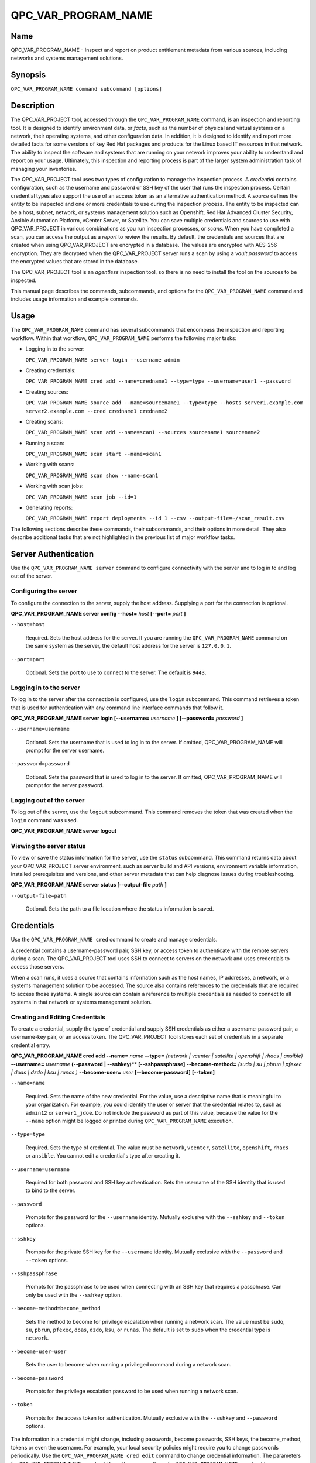 QPC_VAR_PROGRAM_NAME
==========================

Name
----

QPC_VAR_PROGRAM_NAME - Inspect and report on product entitlement metadata from various sources, including networks and systems management solutions.


Synopsis
--------

``QPC_VAR_PROGRAM_NAME command subcommand [options]``

Description
-----------

The QPC_VAR_PROJECT tool, accessed through the ``QPC_VAR_PROGRAM_NAME`` command, is an inspection and reporting tool. It is designed to identify environment data, or *facts*, such as the number of physical and virtual systems on a network, their operating systems, and other configuration data. In addition, it is designed to identify and report more detailed facts for some versions of key Red Hat packages and products for the Linux based IT resources in that network. The ability to inspect the software and systems that are running on your network improves your ability to understand and report on your usage. Ultimately, this inspection and reporting process is part of the larger system administration task of managing your inventories.

The QPC_VAR_PROJECT tool uses two types of configuration to manage the inspection process. A *credential* contains configuration, such as the username and password or SSH key of the user that runs the inspection process. Certain credential types also support the use of an access token as an alternative authentication method. A *source* defines the entity to be inspected and one or more credentials to use during the inspection process. The entity to be inspected can be a host, subnet, network, or systems management solution such as Openshift, Red Hat Advanced Cluster Security, Ansible Automation Platform, vCenter Server, or Satellite. You can save multiple credentials and sources to use with QPC_VAR_PROJECT in various combinations as you run inspection processes, or *scans*. When you have completed a scan, you can access the output as a *report* to review the results.
By default, the credentials and sources that are created when using QPC_VAR_PROJECT are encrypted in a database. The values are encrypted with AES-256 encryption. They are decrypted when the QPC_VAR_PROJECT server runs a scan by using a *vault password* to access the encrypted values that are stored in the database.

The QPC_VAR_PROJECT tool is an *agentless* inspection tool, so there is no need to install the tool on the sources to be inspected.

This manual page describes the commands, subcommands, and options for the ``QPC_VAR_PROGRAM_NAME`` command and includes usage information and example commands.

Usage
-----

The ``QPC_VAR_PROGRAM_NAME`` command has several subcommands that encompass the inspection and reporting workflow. Within that workflow, ``QPC_VAR_PROGRAM_NAME`` performs the following major tasks:

* Logging in to the server:

  ``QPC_VAR_PROGRAM_NAME server login --username admin``

* Creating credentials:

  ``QPC_VAR_PROGRAM_NAME cred add --name=credname1 --type=type --username=user1 --password``

* Creating sources:

  ``QPC_VAR_PROGRAM_NAME source add --name=sourcename1 --type=type --hosts server1.example.com server2.example.com --cred credname1 credname2``

* Creating scans:

  ``QPC_VAR_PROGRAM_NAME scan add --name=scan1 --sources sourcename1 sourcename2``

* Running a scan:

  ``QPC_VAR_PROGRAM_NAME scan start --name=scan1``

* Working with scans:

  ``QPC_VAR_PROGRAM_NAME scan show --name=scan1``

* Working with scan jobs:

  ``QPC_VAR_PROGRAM_NAME scan job --id=1``

* Generating reports:

  ``QPC_VAR_PROGRAM_NAME report deployments --id 1 --csv --output-file=~/scan_result.csv``

The following sections describe these commands, their subcommands, and their options in more detail. They also describe additional tasks that are not highlighted in the previous list of major workflow tasks.

Server Authentication
---------------------

Use the ``QPC_VAR_PROGRAM_NAME server`` command to configure connectivity with the server and to log in to and log out of the server.

Configuring the server
~~~~~~~~~~~~~~~~~~~~~~

To configure the connection to the server, supply the host address. Supplying a port for the connection is optional.

**QPC_VAR_PROGRAM_NAME server config --host=** *host* **[--port=** *port* **]**

``--host=host``

  Required. Sets the host address for the server. If you are running the ``QPC_VAR_PROGRAM_NAME`` command on the same system as the server, the default host address for the server is ``127.0.0.1``.

``--port=port``

  Optional. Sets the port to use to connect to the server. The default is ``9443``.


Logging in to the server
~~~~~~~~~~~~~~~~~~~~~~~~

To log in to the server after the connection is configured, use the ``login`` subcommand. This command retrieves a token that is used for authentication with any command line interface commands that follow it.

**QPC_VAR_PROGRAM_NAME server login [--username=** *username* **] [--password=** *password* **]**

``--username=username``

  Optional. Sets the username that is used to log in to the server. If omitted, QPC_VAR_PROGRAM_NAME will prompt for the server username.

``--password=password``

  Optional. Sets the password that is used to log in to the server. If omitted, QPC_VAR_PROGRAM_NAME will prompt for the server password.


Logging out of the server
~~~~~~~~~~~~~~~~~~~~~~~~~

To log out of the server, use the ``logout`` subcommand. This command removes the token that was created when the ``login`` command was used.

**QPC_VAR_PROGRAM_NAME server logout**


Viewing the server status
~~~~~~~~~~~~~~~~~~~~~~~~~

To view or save the status information for the server, use the ``status`` subcommand. This command returns data about your QPC_VAR_PROJECT server environment, such as server build and API versions, environment variable information, installed prerequisites and versions, and other server metadata that can help diagnose issues during troubleshooting.

**QPC_VAR_PROGRAM_NAME server status [--output-file** *path* **]**

``--output-file=path``

  Optional. Sets the path to a file location where the status information is saved.


Credentials
-----------

Use the ``QPC_VAR_PROGRAM_NAME cred`` command to create and manage credentials.

A credential contains a username-password pair, SSH key, or access token to authenticate with the remote servers during a scan. The QPC_VAR_PROJECT tool uses SSH to connect to servers on the network and uses credentials to access those servers.

When a scan runs, it uses a source that contains information such as the host names, IP addresses, a network, or a systems management solution to be accessed. The source also contains references to the credentials that are required to access those systems. A single source can contain a reference to multiple credentials as needed to connect to all systems in that network or systems management solution.

Creating and Editing Credentials
~~~~~~~~~~~~~~~~~~~~~~~~~~~~~~~~

To create a credential, supply the type of credential and supply SSH credentials as either a username-password pair, a username-key pair, or an access token. The QPC_VAR_PROJECT tool stores each set of credentials in a separate credential entry.

**QPC_VAR_PROGRAM_NAME cred add --name=** *name* **--type=** *(network | vcenter | satellite | openshift | rhacs | ansible)* **--username=** *username* **(--password | --sshkey**)** **[--sshpassphrase]** **--become-method=** *(sudo | su | pbrun | pfexec | doas | dzdo | ksu | runas )* **--become-user=** *user* **[--become-password]** **[--token]**

``--name=name``

  Required. Sets the name of the new credential. For the value, use a descriptive name that is meaningful to your organization. For example, you could identify the user or server that the credential relates to, such as ``admin12`` or ``server1_jdoe``. Do not include the password as part of this value, because the value for the ``--name`` option might be logged or printed during ``QPC_VAR_PROGRAM_NAME`` execution.

``--type=type``

  Required. Sets the type of credential. The value must be ``network``, ``vcenter``, ``satellite``, ``openshift``, ``rhacs`` or ``ansible``. You cannot edit a credential's type after creating it.

``--username=username``

  Required for both password and SSH key authentication. Sets the username of the SSH identity that is used to bind to the server.

``--password``

  Prompts for the password for the ``--username`` identity. Mutually exclusive with the ``--sshkey`` and ``--token`` options.

``--sshkey``

  Prompts for the private SSH key for the ``--username`` identity. Mutually exclusive with the ``--password`` and ``--token`` options.

``--sshpassphrase``

  Prompts for the passphrase to be used when connecting with an SSH key that requires a passphrase. Can only be used with the ``--sshkey`` option.

``--become-method=become_method``

  Sets the method to become for privilege escalation when running a network scan. The value must be ``sudo``, ``su``, ``pbrun``, ``pfexec``, ``doas``, ``dzdo``, ``ksu``, or ``runas``. The default is set to ``sudo`` when the credential type is ``network``.

``--become-user=user``

  Sets the user to become when running a privileged command during a network scan.

``--become-password``

  Prompts for the privilege escalation password to be used when running a network scan.

``--token``

  Prompts for the access token for authentication. Mutually exclusive with the ``--sshkey`` and ``--password`` options.

The information in a credential might change, including passwords, become passwords, SSH keys, the become_method, tokens or even the username. For example, your local security policies might require you to change passwords periodically. Use the ``QPC_VAR_PROGRAM_NAME cred edit`` command to change credential information. The parameters for ``QPC_VAR_PROGRAM_NAME cred edit`` are the same as those for ``QPC_VAR_PROGRAM_NAME cred add``.

**QPC_VAR_PROGRAM_NAME cred edit --name=** *name* **--username=** *username* **(--password | --sshkey **)** **[--sshpassphrase]** **--become-method=** *(sudo | su | pbrun | pfexec | doas | dzdo | ksu | runas )* **--become-user=** *user* **[--become-password]** **[--token]**

Listing and Showing Credentials
~~~~~~~~~~~~~~~~~~~~~~~~~~~~~~~

The ``QPC_VAR_PROGRAM_NAME cred list`` command returns the details for every credential that is configured for QPC_VAR_PROJECT. This output includes the name and username for each entry. Secret values such as passwords and tokens are never displated in the output.

**QPC_VAR_PROGRAM_NAME cred list --type=** *(network | vcenter | satellite | openshift | rhacs | ansible)*

``--type=type``

  Optional.  Filters the results by credential type.  The value must be ``network``, ``vcenter``, ``satellite``, ``openshift``, ``rhacs``, or ``ansible``.

The ``QPC_VAR_PROGRAM_NAME cred show`` command is the same as the ``QPC_VAR_PROGRAM_NAME cred list`` command, except that it returns details for a single specified credential.

**QPC_VAR_PROGRAM_NAME cred show --name=** *name*

``--name=name``

  Required. Contains the name of the credential entry to display.


Clearing Credentials
~~~~~~~~~~~~~~~~~~~~

As the network infrastructure changes, it might be necessary to delete some credentials. Use the ``clear`` subcommand to delete credentials.

**IMPORTANT:** Remove or change the credential from any source that uses it *before* clearing a credential. Otherwise, any attempt to use the source to run a scan runs the command with a nonexistent credential, an action that causes the ``QPC_VAR_PROGRAM_NAME`` command to fail.

**QPC_VAR_PROGRAM_NAME cred clear (--name** *name* **| --all)**

``--name=name``

  Contains the credential to clear. Mutually exclusive with the ``--all`` option.

``--all``

  Clears all credentials. Mutually exclusive with the ``--name`` option.


Sources
-------

Use the ``QPC_VAR_PROGRAM_NAME source`` command to create and manage sources.

A source contains a single entity or a set of multiple entities that are to be inspected. A source can be one or more physical machines, virtual machines, or containers, or it can be a collection of network information, including IP addresses or host names, or it can be information about a systems management solution such as Openshift, Red Hat Advanced Cluster Security, Ansible Automation Platform, vCenter Server, or Satellite. The source also contains information about the SSH ports and SSH credentials that are needed to access the systems to be inspected. The SSH credentials are provided through reference to one or more of the QPC_VAR_PROJECT credentials that you configure.

When you configure a scan, it contains references to one or more sources, including the credentials that are provided in each source. Therefore, you can reference sources in different scan configurations for various purposes, for example, to scan your entire infrastructure or a specific sector of that infrastructure.

Creating and Editing Sources
~~~~~~~~~~~~~~~~~~~~~~~~~~~~

To create a source, supply the type of source with the ``type`` option, one or more host names or IP addresses to connect to with the ``--hosts`` option, and the credentials needed to access those systems with the ``--cred`` option. The ``QPC_VAR_PROGRAM_NAME source`` command allows multiple entries for the ``hosts`` and ``cred`` options. Therefore, a single source can access a collection of servers and subnets as needed to create an accurate and complete scan.

**QPC_VAR_PROGRAM_NAME source add --name=** *name*  **--type=** *(network | vcenter | satellite | openshift | rhacs | ansible)* **--hosts** *ip_address* **--cred** *credential* **[--exclude-hosts** *ip_address* **]** **[--port=** *port* **]** **[--use-paramiko=** *(True | False)* **]** **[--ssl-cert-verify=** *(True | False)* **]** **[--ssl-protocol=** *protocol* **]** **[--disable-ssl=** *(True | False)* **]**

``--name=name``

  Required. Sets the name of the new source. For the value, use a descriptive name that is meaningful to your organization, such as ``APSubnet`` or ``Lab3``.

``--type=type``

  Required. Sets the type of source.  The value must be ``network``, ``vcenter``, ``satellite``, ``openshift``, ``rhacs``, or ``ansible``. The type cannot be edited after a source is created.

``--hosts ip_address``

  Sets the host name, IP address, or IP address range to use when running a scan. You can also provide a path for a file that contains a list of host names or IP addresses or ranges, where each item is on a separate line. The following examples show several different formats that are allowed as values for the ``--hosts`` option:

  * A specific host name:

    ``--hosts server.example.com``

  * A specific IP address:

    ``--hosts 192.0.2.19``

  * An IP address range, provided in CIDR or Ansible notation. This value is only valid for the ``network`` type:

    ``--hosts 192.0.2.[0:255]``
    or
    ``--hosts 192.0.2.0/24``

  * A file:

    ``--hosts /home/user1/hosts_file``

``--exclude-hosts ip_address``

  Optional. Sets the host name, IP address, or IP address range to exclude when running a scan. Values for this option use the same formatting as the ``--hosts`` option examples.

``--cred credential``

  Contains the name of the credential to use to authenticate to the systems that are being scanned. If the individual systems that are being scanned each require different authentication credentials, you can use more than one credential. To add multiple credentials to the source, separate each value with a space, for example:

  ``--cred first_auth second_auth``

  **IMPORTANT:** A credential must exist before you attempt to use it in a source. A credential must be of the same type as the source.

``--port=port``

  Optional. Sets a port to be used for the scan. This value supports connection and inspection on a non-standard port. By default, a Network scan uses port 22, vCenter, Ansible, RHACS and Satellite scans use port 443, and an Openshift scan uses port 6443.

``--use-paramiko=(True | False)``

  Optional. Changes the Ansible connection method from the default open-ssh to the python ssh implementation.

``--ssl-cert-verify=(True | False)``

  Optional. Determines whether SSL certificate validation will be performed for the scan.

``--ssl-protocol=protocol``

  Optional. Determines the SSL protocol to be used for a secure connection during the scan. The value must be ``SSLv23``, ``TLSv1``, ``LSv1_1``, or ``TLSv1_2``.

``--disable-ssl=(True | False)``

  Optional. Determines whether SSL communication will be disabled for the scan.

The information in a source might change as the structure of the network changes. Use the ``QPC_VAR_PROGRAM_NAME source edit`` command to edit a source to accommodate those changes.

Although ``QPC_VAR_PROGRAM_NAME source`` options can accept more than one value, the ``QPC_VAR_PROGRAM_NAME source edit`` command is not additive. To edit a source and add a new value for an option, you must enter both the current and the new values for that option. Include only the options that you want to change in the ``QPC_VAR_PROGRAM_NAME source edit`` command. Options that are not included are not changed.

**QPC_VAR_PROGRAM_NAME source edit --name** *name* **[--hosts** *ip_address* **] [--cred** *credential* **] **[--exclude-hosts** *ip_address* **] [--port=** *port* **]** **[--use-paramiko=** *(True | False)* **]** **[--ssl-cert-verify=** *(True | False)* **]** **[--ssl-protocol=** *protocol* **]** **[--disable-ssl=** *(True | False)* **]**

For example, if a source contains a value of ``server1creds`` for the ``--cred`` option, and you want to change that source to use both the ``server1creds`` and ``server2creds`` credentials, you would edit the source as follows:

``QPC_VAR_PROGRAM_NAME source edit --name=mysource --cred server1creds server2creds``

**TIP:** After editing a source, use the ``QPC_VAR_PROGRAM_NAME source show`` command to review those edits.

Listing and Showing Sources
~~~~~~~~~~~~~~~~~~~~~~~~~~~

The ``QPC_VAR_PROGRAM_NAME source list`` command returns the details for all configured sources. The output of this command includes the host names, IP addresses, or IP ranges, the credentials, and the ports that are configured for each source.

**QPC_VAR_PROGRAM_NAME source list [--type=** *(network | vcenter | satellite | openshift | rhacs | ansible)* **]**

``--type=type``

  Optional.  Filters the results by source type. The value must be ``network``, ``vcenter``, ``satellite``, ``openshift``, ``rhacs``, or ``ansible``.


The ``QPC_VAR_PROGRAM_NAME source show`` command is the same as the ``QPC_VAR_PROGRAM_NAME source list`` command, except that it returns details for a single specified source.

**QPC_VAR_PROGRAM_NAME source show --name=** *source*

``--name=source``

  Required. Contains the source to display.


Clearing Sources
~~~~~~~~~~~~~~~~

As the network infrastructure changes, it might be necessary to delete some sources. Use the ``QPC_VAR_PROGRAM_NAME source clear`` command to delete sources.

**QPC_VAR_PROGRAM_NAME source clear (--name=** *name* **| --all)**

``--name=name``

  Contains the name of the source to clear. Mutually exclusive with the ``--all`` option.

``--all``

  Clears all stored sources. Mutually exclusive with the ``--name`` option.


Scans
-----

Use the ``QPC_VAR_PROGRAM_NAME scan`` command to create, run and manage scans.

A scan contains a set of one or more sources of any type, plus additional options that refine how the scan runs, such as the products to omit from the scan, and the maximum number of parallel system scans. Because a scan can combine sources of different types, you can include any combination of Network, OpenShift, Red Hat Advanced Cluster Security, Ansible Automation Platform, Satellite, and vCenter Server sources in a single scan. When you configure a scan to include multiple sources of different types, for example a Network source and a Satellite source, the same part of your infrastructure might be scanned more than once. The results for this type of scan could show duplicate information in the reported results. However, you have the option to view the unprocessed detailed report that would show these duplicate results for each source type, or a processed deployments report with deduplicated and merged results.

The creation of a scan groups sources, the credentials contained within those sources, and the other options so that the act of running the scan is repeatable. When you run the scan, each instance is saved as a scan job.

Creating and Editing Scans
~~~~~~~~~~~~~~~~~~~~~~~~~~

Use the ``QPC_VAR_PROGRAM_NAME scan add`` command to create scan objects with one or more sources. This command creates a scan object that references the supplied sources and contains any options supplied by the user.

**QPC_VAR_PROGRAM_NAME scan add --name** *name* **--sources=** *source_list* **[--max-concurrency=** *concurrency* **]** **[--disabled-optional-products=** *products_list* **]** **[--enabled-ext-product-search=** *products_list* **]** **[--ext-product-search-dirs=** *search_dirs_list* **]**

``--sources=source_list``

  Required. Contains the list of source names to use to run the scan.

``--max-concurrency=concurrency``

  Optional. Sets the maximum number of parallel system scans. If this value is not provided, the default is ``50``.

``--disabled-optional-products=products_list``

  Optional. Contains the list of products to exclude from inspection. Valid values are ``jboss_eap``, ``jboss_fuse``, and ``jboss_ws``.

``--enabled-ext-product-search=products_list``

  Optional. Contains the list of products to include for the extended product search. Extended product search is used to find products that might be installed in non-default locations. Valid values are ``jboss_eap``, ``jboss_fuse``, and ``jboss_ws``.

``--ext-product-search-dirs=search_dirs_list``

  Optional. Contains a list of absolute paths of directories to search with the extended product search. This option uses the provided list of directories to search for the presence of Red Hat JBoss Enterprise Application Platform (JBoss EAP), Red Hat Fuse (formerly Red Hat JBoss Fuse), and Red Hat JBoss Web Server (JBoss Web Server).

The information in a scan might change as the structure of the network changes. Use the ``QPC_VAR_PROGRAM_NAME scan edit`` command to edit an existing scan to accommodate those changes.

Although ``QPC_VAR_PROGRAM_NAME scan`` options can accept more than one value, the ``QPC_VAR_PROGRAM_NAME scan edit`` command is not additive. To edit a scan and add a new value for an option, you must enter both the current and the new values for that option. Include only the options that you want to change in the ``QPC_VAR_PROGRAM_NAME scan edit`` command. Options that are not included are not changed.

**QPC_VAR_PROGRAM_NAME scan edit --name** *name* **[--sources=** *source_list* **]** **[--max-concurrency=** *concurrency* **]** **[--disabled-optional-products=** *products_list* **]** **[--enabled-ext-product-search=** *products_list* **]** **[--ext-product-search-dirs=** *search_dirs_list* **]**

For example, if a scan contains a value of ``network1source`` for the ``--sources`` option, and you want to change that scan to use both the ``network1source`` and ``satellite1source`` sources, you would edit the scan as follows:

``QPC_VAR_PROGRAM_NAME scan edit --name=myscan --sources network1source satellite1source``

If you want to reset the ``--disabled-optional-products``, ``--enabled-ext-product-search``, or ``--ext-product-search-dirs`` back to their default values, you must provide the flag without any product values.

For example, if you want to reset the ``--disabled-optional-products`` option back to the default values, you would edit the scan as follows:

``QPC_VAR_PROGRAM_NAME scan edit --name=myscan --disabled-optional-products``

**TIP:** After editing a scan, use the ``QPC_VAR_PROGRAM_NAME scan show`` command to review those edits.

Listing and Showing Scans
~~~~~~~~~~~~~~~~~~~~~~~~~

The ``QPC_VAR_PROGRAM_NAME scan list`` command returns the summary details for all created scan objects or all created scan objects of a certain type. The output of this command includes the identifier, the source or sources, and any options supplied by the user.

**QPC_VAR_PROGRAM_NAME scan list** **--type=** *(connect | inspect)*

``--type=type``

  Optional. Filters the results by scan type. This value must be ``connect`` or ``inspect``. A scan of type ``connect`` is a scan that began the process of connecting to the defined systems in the sources, but did not transition into inspecting the contents of those systems. A scan of type ``inspect`` is a scan that moves into the inspection process.

The ``QPC_VAR_PROGRAM_NAME scan show`` command is the same as the ``QPC_VAR_PROGRAM_NAME scan list`` command, except that it returns summary details for a single specified scan object.

**QPC_VAR_PROGRAM_NAME scan show --name** *name*

``--name=name``

  Required. Contains the name of the scan object to display.

Clearing Scans
~~~~~~~~~~~~~~

As the network infrastructure changes, it might be necessary to delete some scan objects. Use the ``QPC_VAR_PROGRAM_NAME scan clear`` command to delete scans.

**QPC_VAR_PROGRAM_NAME scan clear (--name=** *name* **| --all)**

``--name=name``

  Contains the name of the source to clear. Mutually exclusive with the ``--all`` option.

``--all``

  Clears all stored scan objects. Mutually exclusive with the ``--name`` option

Scanning
--------

Use the ``QPC_VAR_PROGRAM_NAME scan start`` command to create and run a scan job from an existing scan object. This command scans all of the host names or IP addresses that are defined in the supplied sources of the scan object from which the job is created. Each instance of a scan job is assigned a unique numeric *scan job identifier* to identify the scan results, so that the results data can be viewed later. Each instance of a scan job is also assigned a numeric *report identifier* for the generated report data. Because some scan jobs do not result in report generation, scan job identifiers and report identifiers might not match.

**IMPORTANT:** If any SSH agent connection is set up for a target host, that connection will be used as a fallback connection.

**QPC_VAR_PROGRAM_NAME scan start --name** *scan_name*

``--name=name``

  Contains the name of the scan object to run.

Viewing Scan Jobs
~~~~~~~~~~~~~~~~~

The ``QPC_VAR_PROGRAM_NAME scan job`` command returns the list of scan jobs for a scan object or information about a single scan job for a scan object. For the list of scan jobs, the output of this command includes the scan job identifiers for each currently running or completed scan job, the current state of each scan job, and the source or sources for that scan. For information about a single scan job, the output of this command includes status of the scan job, the start time of the scan job, and (if applicable) the end time of the scan job.

**QPC_VAR_PROGRAM_NAME scan job (--name** *scan_name* | **--id=** *scan_job_identifier* **) --status=** *(created | pending | running | paused | canceled | completed | failed)*

``--name=name``

  Contains the name of the scan object for which to display the scan jobs. Mutually exclusive with the ``--id`` option.

``--id=scan_job_identifier``

  Contains the identifier of a specified scan job to display. Mutually exclusive with the ``--name`` option.

``--status=status``

  Optional. Filters the results by scan job state. This value must be ``created``, ``pending``, ``running``, ``paused``, ``canceled``, ``completed``, or ``failed``.

Canceling Scans
~~~~~~~~~~~~~~~

When scan jobs are queued and running, you might need to stop the execution of scan jobs due to the needs of other business processes in your organization. The ``cancel`` subcommand enable you to control scan job execution.

The ``QPC_VAR_PROGRAM_NAME scan cancel`` command cancels the execution of a scan job.

**QPC_VAR_PROGRAM_NAME scan cancel --id=** *scan_job_identifier*

``--id=scan_job_identifier``

  Required. Contains the identifier of the scan job to cancel.


Reports
-------

Use the ``QPC_VAR_PROGRAM_NAME report`` command to retrieve a report from a scan. You can retrieve a report in a JavaScript Object Notation (JSON) format or in a comma-separated values (CSV) format. There are three different types of reports that you can retrieve, a *details* report, a *deployments* report, and an *insights* report.


Viewing the Details Report
~~~~~~~~~~~~~~~~~~~~~~~~~~

The ``QPC_VAR_PROGRAM_NAME report details`` command retrieves a detailed report that contains the unprocessed facts that are gathered during a scan. These facts are the raw output from Network, vCenter, Satellite, Openshift, Red Hat Advanced Cluster Security and Ansible scans, as applicable.

**QPC_VAR_PROGRAM_NAME report details (--scan-job** *scan_job_identifier* **|** **--report** *report_identifier* **)** **(--json|--csv)** **--output-file** *path*

``--scan-job=scan_job_identifier``

  Contains the scan job identifier to use to retrieve the report. Mutually exclusive with the ``--report`` option.

``--report=report_identifier``

  Contains the report identifier to use to retrieve the report. Mutually exclusive with the ``--scan-job`` option.

``--json``

  Displays the results of the report in JSON format. Mutually exclusive with the ``--csv`` option.

``--csv``

  Displays the results of the report in CSV format. Mutually exclusive with the ``--json`` option.

``--output-file=path``

  Optional. Sets the path to a file location where the report data is saved. The file extension must be ``.json`` for the JSON report or ``.csv`` for the CSV report. When the field is not provided and `--json` specified, a JSON report will be generated to stdout.

Viewing the Deployments Report
~~~~~~~~~~~~~~~~~~~~~~~~~~~~~~

The ``QPC_VAR_PROGRAM_NAME report deployments`` command retrieves a report that contains the processed fingerprints from a scan. A *fingerprint* is the set of system, product, and entitlement facts for a particular physical or virtual machine. A processed fingerprint results from a procedure that merges facts from various sources, and, when possible, deduplicates redundant systems.

For example, the raw facts of a scan that includes both Network and vCenter sources could show two instances of a machine, indicated by an identical MAC address. The deployments report results in a deduplicated and merged fingerprint that shows both the Network and vCenter facts for that machine as a single set.

**QPC_VAR_PROGRAM_NAME report deployments (--scan-job** *scan_job_identifier* **|** **--report** *report_identifier* **)** **(--json|--csv)** **--output-file** *path*

``--scan-job=scan_job_identifier``

  Contains the scan job identifier to use to retrieve the report. Mutually exclusive with the ``--report`` option.

``--report=report_identifier``

  Contains the report identifier to use to retrieve the report. Mutually exclusive with the ``--scan-job`` option.

``--json``

  Displays the results of the report in JSON format. Mutually exclusive with the ``--csv`` option.

``--csv``

  Displays the results of the report in CSV format. Mutually exclusive with the ``--json`` option.

``--output-file=path``

  Optional. Sets the path to a file location where the report data is saved. The file extension must be ``.json`` for the JSON report or ``.csv`` for the CSV report. When the field is not provided and `--json` specified, a JSON report will be generated to stdout.

Viewing the Insights Report
~~~~~~~~~~~~~~~~~~~~~~~~~~~

The ``QPC_VAR_PROGRAM_NAME report insights`` command retrieves a report that contains the hosts to be uploaded to the subscription insights service. A *host* is the set of system, product, and entitlement facts for a particular physical or virtual machine.

**QPC_VAR_PROGRAM_NAME report insights (--scan-job** *scan_job_identifier* **|** **--report** *report_identifier* **)** **--output-file** *path*

``--scan-job=scan_job_identifier``

  Contains the scan job identifier to use to retrieve the report. Mutually exclusive with the ``--report`` option.

``--report=report_identifier``

  Contains the report identifier to use to retrieve the report. Mutually exclusive with the ``--scan-job`` option.

``--output-file=path``

  Optional. Sets the path to a file location where the report data is saved. The file extension must be ``.tar.gz``.  If this field is not provided, it will automatically generate a JSON report to stdout.


Downloading Reports
~~~~~~~~~~~~~~~~~~~

The ``QPC_VAR_PROGRAM_NAME report download`` command downloads a set of reports, identified either by scan job identifer or report identifier, as a TAR.GZ file.  The report TAR.GZ file contains the details and deployments reports in both their JSON and CSV formats.

**QPC_VAR_PROGRAM_NAME report download (--scan-job** *scan_job_identifier* **|** **--report** *report_identifier* **)** **--output-file** *path*

``--scan-job=scan_job_identifier``

  Contains the scan job identifier to use to download the reports. Mutually exclusive with the ``--report`` option.

``--report=report_identifier``

  Contains the report identifier to use to download the reports. Mutually exclusive with the ``--scan-job`` option.

``--output-file=path``

  Required. Sets the path to a file location where the report data is saved. The file extension must be ``.tar.gz``.

Merging Scan Job Results
~~~~~~~~~~~~~~~~~~~~~~~~

The ``QPC_VAR_PROGRAM_NAME report merge`` command merges report data and returns the report identifier of the merged report. You can use this report identifier and the ``QPC_VAR_PROGRAM_NAME report`` command with the ``details`` or ``deployments`` subcommands to retrieve a report from the merged results.

**QPC_VAR_PROGRAM_NAME report merge (--job-ids** *scan_job_identifiers* **|** **--report-ids** *report_identifiers* **|** **--json-files** *json_details_report_files* **|** **--json-directory** *path_to_directory_of_json_files* **)**

``--job-ids=scan_job_identifiers``

  Contains the scan job identifiers of the report data that is to be merged. Mutually exclusive with the ``--report-ids`` option and the ``--json-files`` option.

``--report-ids=report_identifiers``

  Contains the report identifiers of the report data that is to be merged.  Mutually exclusive with the ``--job-ids`` option and the ``--json-files`` option.

``--json-files=json_details_report_files``

  Contains the JSON details report files to use to merge report data.  Mutually exclusive with the ``--job-ids`` option and the ``--report-ids`` option.

``--json-directory=path_to_directory_of_json_files``

  Contains a path to a directory with JSON details report files to use to merge report data. Mutually exclusive with the ``--job-ids`` and the ``--report-ids`` option.

The ``QPC_VAR_PROGRAM_NAME report merge`` command runs an asynchronous job. The output of this command provides a job ID that you can use to check the status of the merge job. To check the status of a merge job, run the following command, where the example job ID is ``1``::

# QPC_VAR_PROGRAM_NAME job status --id 1

Viewing the Status of an asynchronous Job
~~~~~~~~~~~~~~~~~~~~~~~~~~~~~~~~~~~~~~~~~

The ``QPC_VAR_PROGRAM_NAME job status`` command can be used to check the status of a any asynchronous job (like report upload or merge).

**QPC_VAR_PROGRAM_NAME job status (--id** *report_job_identifier* **)**

``--id=report_job_identifier``

  Contains the job identifier to use to check for the status of a asynchronous job.


Manually Reprocessing Reports
~~~~~~~~~~~~~~~~~~~~~~~~~~~~~

The ``QPC_VAR_PROGRAM_NAME report upload`` command uploads a details report to reprocess it.  This could be useful if a value in the details report caused a system to be excluded.  After modication of the details report, simply run the ``QPC_VAR_PROGRAM_NAME report upload --json-file DETAILS_REPORT_JSON``.

**QPC_VAR_PROGRAM_NAME report upload (--json-file** *json_details_report_file* **)**

``--json-file=json_details_report_file``

  Contains the JSON details report file path to upload for reprocessing.

The ``QPC_VAR_PROGRAM_NAME report upload`` command runs an asynchronous job. The output of this command provides a job ID that you can use to check the status of the merge job. To check the status of a merge job, run the following command, where the example job ID is ``1``::

# QPC_VAR_PROGRAM_NAME job status --id 1

Insights
--------

Use the ``QPC_VAR_PROGRAM_NAME insights`` command to interact with Red Hat Insights and its services.

Configuring Insights
~~~~~~~~~~~~~~~~~~~~

To configure the connection to Insights server, you may optionally provide the host address and port to override the default values.

**QPC_VAR_PROGRAM_NAME insights config --host=** *host* **[--port=** *port* **]** **[--use-http]**

``--host=host``

  Optional. Sets the host address for Insights. The default host is ``console.redhat.com``.

``--port=port``

  Optional. Sets the port to use to connect to Insights. The default port is ``443``.

``--use-http``

  Optional. Determines whether to use HTTP instead of HTTPS. The default value is ``False``.

Login to Insights
~~~~~~~~~~~~~~~~~

To be able to publish reports to Insights, one must be authorized and successfully logged into Insights.

**QPC_VAR_PROGRAM_NAME insights login**

This command requests the authorization of the user to Insights. A user code and associated authorization URL is displayed that the user can access in a separate browser window to login to Insights and be authorized to use {{QPC_VAR_PROGRAM_NAME}} to publish reports.


Publishing to Insights
~~~~~~~~~~~~~~~~~~~~~~

The ``QPC_VAR_PROGRAM_NAME insights publish`` command allows you to publish an Insights report to Red Hat Insights and its services. You have two options for publishing a report: use the associated report identifier from the generating scan, or provide a previously downloaded report as an input file.

**QPC_VAR_PROGRAM_NAME insights publish (--report** *report_identifiers* **| --input-file** *path_to_tar_gz* )

``--report=report_identifier``

  Contains the report identifier to use to retrieve and publish the Insights report. Mutually exclusive with the ``--input-file`` option.

``--input-file=path to tar.gz containing the Insights report``

  Contains the path to the tar.gz containing the Insights report. Mutually exclusive with ``--report`` option.


Options for All Commands
------------------------

The following options are available for every QPC_VAR_PROJECT command.

``--help``

  Prints the help for the ``QPC_VAR_PROGRAM_NAME`` command or subcommand.

``-v``

  Enables the verbose mode. The ``-vvv`` option increases verbosity to show more information. The ``-vvvv`` option enables connection debugging.

Examples
--------

* Creating a new network type credential with a password

  ``QPC_VAR_PROGRAM_NAME cred add --name net_cred --type network --username QPC_VAR_PROGRAM_NAME_user --password``

* Creating a new network type credential with an SSH key

  ``QPC_VAR_PROGRAM_NAME cred add --name net_cred4 --type network --username QPC_VAR_PROGRAM_NAME_user --sshkey``

* Creating a new network type credential with an SSH key requiring a passphrase

  ``QPC_VAR_PROGRAM_NAME cred add --name net_cred5 --type network --username QPC_VAR_PROGRAM_NAME_user --sshkey --sshpassphrase``

* Creating a new openshift type credential with a token

  ``QPC_VAR_PROGRAM_NAME cred add --name ocp_cred --type openshift --token``

* Creating a new openshift type credential with a password

  ``QPC_VAR_PROGRAM_NAME cred add --name ocp_cred2 --type openshift --username ocp_user --password``

* Creating a new vcenter type credential

  ``QPC_VAR_PROGRAM_NAME cred add --name vcenter_cred --type vcenter --username vc_user --password``

* Creating a new satellite type credential

  ``QPC_VAR_PROGRAM_NAME cred add --name sat_cred --type satellite --username sat_user --password``

* Creating a new ansible type credential

  ``QPC_VAR_PROGRAM_NAME cred add --name ansible_cred --type ansible --username ansible_user --password``

* Creating a new rhacs type credential

  ``QPC_VAR_PROGRAM_NAME cred add --name rhacs_cred --type rhacs --token``

* Listing all credentials

  ``QPC_VAR_PROGRAM_NAME cred list``

* Listing network credentials

  ``QPC_VAR_PROGRAM_NAME cred list --type network``

* Showing details for a specified credential

  ``QPC_VAR_PROGRAM_NAME cred show --name ocp_cred2``

* Clearing all credentials

  ``QPC_VAR_PROGRAM_NAME cred clear --all``

* Clearing a specified credential

  ``QPC_VAR_PROGRAM_NAME cred clear --name vcenter_cred``

* Creating a new network source

  ``QPC_VAR_PROGRAM_NAME source add --name net_source --type network --hosts 1.192.0.19 1.192.0.20 --cred net_cred``

* Creating a new network source with an excluded host

  ``QPC_VAR_PROGRAM_NAME source add --name net_source2 --type network --hosts 1.192.1.[0:255] --exclude-hosts 1.192.1.19 --cred net_cred``

* Creating a new vcenter source specifying a SSL protocol

  ``QPC_VAR_PROGRAM_NAME source add --name vcenter_source --type vcenter --hosts 1.192.0.19 --cred vcenter_cred --ssl-protocol SSLv23``

* Creating a new satellite source disabling SSL

  ``QPC_VAR_PROGRAM_NAME source add --name sat_source --type satellite --hosts satellite.example.redhat.com --disable-ssl true --cred sat_cred``

* Creating a new ansible source disabling SSL certificate verification

  ``QPC_VAR_PROGRAM_NAME source add --name ansible_source --type ansible --hosts  10.0.205.205 --ssl-cert-verify false --cred ansible_cred``

* Creating a new rhacs source

  ``QPC_VAR_PROGRAM_NAME source add --name rhacs_source --type rhacs --hosts  rhacs-cluster.example.com --cred rhacs_cred``

* Editing a source

  ``QPC_VAR_PROGRAM_NAME source edit --name net_source --hosts 1.192.0.[0:255] --cred net_cred net_cred2``

* Creating a scan

  ``QPC_VAR_PROGRAM_NAME scan add --name net_scan --sources net_source net_source2``

* Creating a scan that includes a list of products in the inspection

  ``QPC_VAR_PROGRAM_NAME scan add --name net_scan2 --sources net_source --enabled-ext-product-search jboss_eap``

* Editing a scan setting maximum concurrency

  ``QPC_VAR_PROGRAM_NAME scan edit --name net_scan --max-concurrency 10``

* Listing a scan filtering by scan type

  ``QPC_VAR_PROGRAM_NAME scan list --type inspect``

* Running a scan

  ``QPC_VAR_PROGRAM_NAME scan start --name net_scan``

* Canceling a scan

  ``QPC_VAR_PROGRAM_NAME scan cancel --id 1``

* Viewing scan jobs related to a specified scan

  ``QPC_VAR_PROGRAM_NAME scan job --name net_scan``

* Retrieves a JSON details report with no output file

  ``QPC_VAR_PROGRAM_NAME report details --report 2  --json``

* Retrieves a JSON details report

  ``QPC_VAR_PROGRAM_NAME report details --report 2  --json --output-file path_to_your_file.json``

* Retrieves a CSV deployments report

  ``QPC_VAR_PROGRAM_NAME report deployments --report 2  --csv --output-file path_to_your_file.csv``

* Retrieves a JSON Insights report with no output file

  ``QPC_VAR_PROGRAM_NAME report insights --scan-job 1``

* Retrieves a tar.gz Insights report

  ``QPC_VAR_PROGRAM_NAME report insights --scan-job 1 --output-file path_to_your_file.tar.gz``

* Downloading a set of reports

  ``QPC_VAR_PROGRAM_NAME report download --report 1 --output-file path_to_your_file.tar.gz``

* Merging scan job results using ids

  ``QPC_VAR_PROGRAM_NAME report report merge --job-ids 1 3``

* Merging scan job results providing JSON files

  ``QPC_VAR_PROGRAM_NAME report report merge --json-files path_to_report_1.json path_to_report_2.json``

* Reprocessing a report

  ``QPC_VAR_PROGRAM_NAME report upload --json-file path_to_report.json``

* Configuring Insights

  ``QPC_VAR_PROGRAM_NAME insights config --host stage.console.redhat.com --port 8080``

* Login to Insights

  ``QPC_VAR_PROGRAM_NAME insights login``

* Publishing to Insights using a report id

  ``QPC_VAR_PROGRAM_NAME insights publish --report 1``

* Publishing to Insights using a previously downloaded report

  ``QPC_VAR_PROGRAM_NAME insights publish --input-file path_to_report.tar.gz``


Security Considerations
-----------------------

The authentication data in the credentials and the network-specific and system-specific data in sources are stored in an AES-256 encrypted value within a database. A vault password is used to encrpyt and decrypt values. The vault password and decrypted values are in the system memory, and could theoretically be written to disk if memory swapping is enabled.

Authors
-------

QPC_VAR_PROJECT is written and maintained by Red Hat. Please refer to the commit history for a full list of contributors.

Copyright
---------

Copyright 2018-QPC_VAR_CURRENT_YEAR Red Hat, Inc. Licensed under the GNU Public License version 3.
